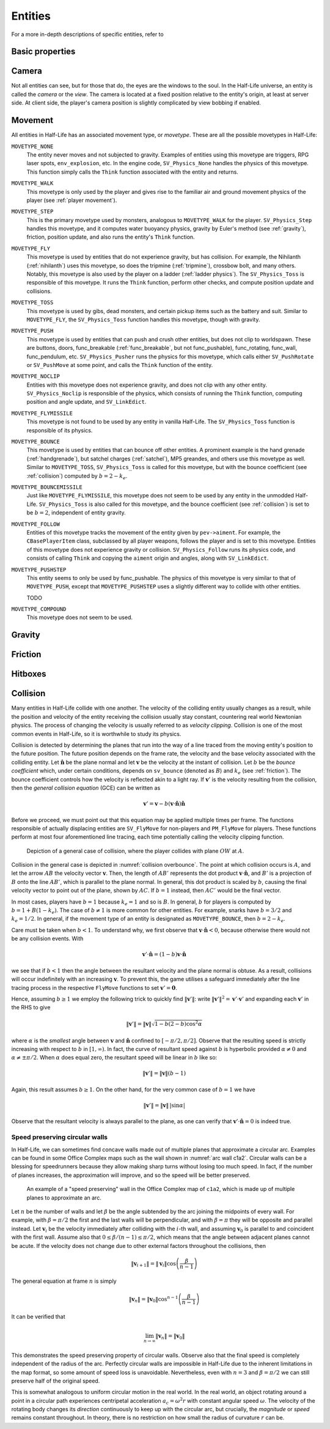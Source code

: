.. _entities:

Entities
========

.. TODO: entities get removed if moving too fast

For a more in-depth descriptions of specific entities, refer to

Basic properties
----------------

Camera
------

Not all entities can see, but for those that do, the eyes are the windows to the soul. In the Half-Life universe, an entity is called the *camera* or the *view*. The camera is located at a fixed position relative to the entity's origin, at least at server side. At client side, the player's camera position is slightly complicated by view bobbing if enabled.

.. TODO: origin, velocity, body target, etc

Movement
--------

.. TODO: how position, velocity is stepped through time

All entities in Half-Life has an associated movement type, or *movetype*. These
are all the possible movetypes in Half-Life:

``MOVETYPE_NONE``
   The entity never moves and not subjected to gravity. Examples of entities
   using this movetype are triggers, RPG laser spots, ``env_explosion``, etc. In
   the engine code, ``SV_Physics_None`` handles the physics of this movetype.
   This function simply calls the ``Think`` function associated with the entity
   and returns.

``MOVETYPE_WALK``
   This movetype is only used by the player and gives rise to the familiar air
   and ground movement physics of the player (see :ref:`player movement`).

``MOVETYPE_STEP``
   This is the primary movetype used by monsters, analogous to ``MOVETYPE_WALK``
   for the player. ``SV_Physics_Step`` handles this movetype, and it computes
   water buoyancy physics, gravity by Euler's method (see :ref:`gravity`),
   friction, position update, and also runs the entity's ``Think`` function.

``MOVETYPE_FLY``
   This movetype is used by entities that do not experience gravity, but has
   collision. For example, the Nihilanth (:ref:`nihilanth`) uses this movetype,
   so does the tripmine (:ref:`tripmine`), crossbow bolt, and many others.
   Notably, this movetype is also used by the player on a ladder (:ref:`ladder
   physics`). The ``SV_Physics_Toss`` is responsible of this movetype. It runs
   the ``Think`` function, perform other checks, and compute position update and
   collisions.

   .. TODO talk about the SV_AngularMove somewhere, also in MOVETYPE_FLY there
      is no friction, but other movetypes within SV_Physics_Toss does have it.

``MOVETYPE_TOSS``
   This movetype is used by gibs, dead monsters, and certain pickup items such
   as the battery and suit. Similar to ``MOVETYPE_FLY``, the ``SV_Physics_Toss``
   function handles this movetype, though with gravity.

``MOVETYPE_PUSH``
   This movetype is used by entities that can push and crush other entities, but
   does not clip to worldspawn. These are buttons, doors, func_breakable
   (:ref:`func_breakable`, but not func_pushable), func_rotating, func_wall,
   func_pendulum, etc. ``SV_Physics_Pusher`` runs the physics for this movetype,
   which calls either ``SV_PushRotate`` or ``SV_PushMove`` at some point, and
   calls the ``Think`` function of the entity.

``MOVETYPE_NOCLIP``
   Entities with this movetype does not experience gravity, and does not clip
   with any other entity. ``SV_Physics_Noclip`` is responsible of the physics,
   which consists of running the ``Think`` function, computing position and
   angle update, and ``SV_LinkEdict``.

``MOVETYPE_FLYMISSILE``
   This movetype is not found to be used by any entity in vanilla Half-Life. The
   ``SV_Physics_Toss`` function is responsible of its physics.

``MOVETYPE_BOUNCE``
   This movetype is used by entities that can bounce off other entities. A
   prominent example is the hand grenade (:ref:`handgrenade`), but satchel
   charges (:ref:`satchel`), MP5 greandes, and others use this movetype as well.
   Similar to ``MOVETYPE_TOSS``, ``SV_Physics_Toss`` is called for this
   movetype, but with the bounce coefficient (see :ref:`collision`) computed by
   :math:`b = 2 - k_e`.

``MOVETYPE_BOUNCEMISSILE``
   Just like ``MOVETYPE_FLYMISSILE``, this movetype does not seem to be used by
   any entity in the unmodded Half-Life. ``SV_Physics_Toss`` is also called for
   this movetype, and the bounce coefficient (see :ref:`collision`) is set to be
   :math:`b = 2`, independent of entity gravity.

``MOVETYPE_FOLLOW``
   Entities of this movetype tracks the movement of the entity given by
   ``pev->aiment``. For example, the ``CBasePlayerItem`` class, subclassed by
   all player weapons, follows the player and is set to this movetype. Entities
   of this movetype does not experience gravity or collision.
   ``SV_Physics_Follow`` runs its physics code, and consists of calling
   ``Think`` and copying the ``aiment`` origin and angles, along with
   ``SV_LinkEdict``.

``MOVETYPE_PUSHSTEP``
   This entity seems to only be used by func_pushable. The physics of this
   movetype is very similar to that of ``MOVETYPE_PUSH``, except that
   ``MOVETYPE_PUSHSTEP`` uses a slightly different way to collide with other
   entities.

   TODO

``MOVETYPE_COMPOUND``
   This movetype does not seem to be used.

.. _gravity:

Gravity
-------

.. TODO: player gravity is computed differently, with leapfrog integration

.. _friction:

Friction
--------

Hitboxes
--------

.. TODO: hitboxes briefly but refer reader to damage chapter

.. _collision:

Collision
---------

Many entities in Half-Life collide with one another.  The velocity of the
colliding entity usually changes as a result, while the position and velocity
of the entity receiving the collision usually stay constant, countering real
world Newtonian physics.  The process of changing the velocity is usually
referred to as *velocity clipping*.  Collision is one of the most common events
in Half-Life, so it is worthwhile to study its physics.

Collision is detected by determining the planes that run into the way of a line
traced from the moving entity's position to the future position.  The future
position depends on the frame rate, the velocity and the base velocity
associated with the colliding entity.  Let :math:`\mathbf{\hat{n}}` be the
plane normal and let :math:`\mathbf{v}` be the velocity at the instant of
collision.  Let :math:`b` be the *bounce coefficient* which, under certain
conditions, depends on ``sv_bounce`` (denoted as :math:`B`) and :math:`k_e`
(see :ref:`friction`).  The bounce coefficient controls how the velocity is
reflected akin to a light ray.  If :math:`\mathbf{v}'` is the velocity
resulting from the collision, then the *general collision equation* (GCE) can
be written as

.. math:: \mathbf{v}' = \mathbf{v} - b (\mathbf{v} \cdot \mathbf{\hat{n}})
          \mathbf{\hat{n}}

Before we proceed, we must point out that this equation may be applied multiple
times per frame.  The functions responsible of actually displacing entities are
``SV_FlyMove`` for non-players and ``PM_FlyMove`` for players.  These functions
perform at most four aforementioned line tracing, each time potentially calling
the velocity clipping function.

.. figure:: images/collision-overbounce.svg
   :name: collision overbounce

   Depiction of a general case of collision, where the player collides with plane :math:`\mathit{OW}` at :math:`A`.

Collision in the general case is depicted in :numref:`collision overbounce`. The point at which collision occurs is :math:`A`, and let the arrow :math:`\mathit{AB}` the velocity vector :math:`\mathbf{v}`. Then, the length of :math:`\mathit{AB'}` represents the dot product :math:`\mathbf{v} \cdot \mathbf{\hat{n}}`, and :math:`B'` is a projection of :math:`B` onto the line :math:`\mathit{AB'}`, which is parallel to the plane normal. In general, this dot product is scaled by :math:`b`, causing the final velocity vector to point out of the plane, shown by :math:`\mathit{AC}`. If :math:`b = 1` instead, then :math:`\mathit{AC'}` would be the final vector.

In most cases, players have :math:`b = 1` because :math:`k_e = 1` and so is
:math:`B`.  In general, :math:`b` for players is computed by :math:`b = 1 + B
(1 - k_e)`.  The case of :math:`b \ne 1` is more common for other entities.
For example, snarks have :math:`b = 3/2` and :math:`k_e = 1/2`.  In general, if
the movement type of an entity is designated as ``MOVETYPE_BOUNCE``, then
:math:`b = 2 - k_e`.

Care must be taken when :math:`b < 1`.  To understand why, we first observe
that :math:`\mathbf{v} \cdot \mathbf{\hat{n}} < 0`, because otherwise there
would not be any collision events.  With

.. math:: \mathbf{v}' \cdot \mathbf{\hat{n}} = (1 - b) \mathbf{v} \cdot
          \mathbf{\hat{n}}

we see that if :math:`b < 1` then the angle between the resultant velocity and
the plane normal is obtuse.  As a result, collisions will occur indefinitely
with an increasing :math:`\mathbf{v}`.  To prevent this, the game utilises a
safeguard immediately after the line tracing process in the respective
``FlyMove`` functions to set :math:`\mathbf{v}' = \mathbf{0}`.

Hence, assuming :math:`b \ge 1` we employ the following trick to quickly find
:math:`\lVert\mathbf{v}'\rVert`: write :math:`\lVert\mathbf{v}'\rVert^2 =
\mathbf{v}' \cdot \mathbf{v}'` and expanding each :math:`\mathbf{v}'` in the
RHS to give

.. math:: \lVert\mathbf{v}'\rVert = \lVert\mathbf{v}\rVert \sqrt{1 - b(2 - b)
          \cos^2 \alpha}

where :math:`\alpha` is the *smallest* angle between :math:`\mathbf{v}` and
:math:`\mathbf{\hat{n}}` confined to :math:`[-\pi/2, \pi/2]`.  Observe that the
resulting speed is strictly increasing with respect to :math:`b` in :math:`[1,
\infty)`.  In fact, the curve of resultant speed against :math:`b` is
hyperbolic provided :math:`\alpha \ne 0` and :math:`\alpha \ne \pm\pi/2`.  When
:math:`\alpha` does equal zero, the resultant speed will be linear in :math:`b`
like so:

.. math:: \lVert\mathbf{v}'\rVert = \lVert\mathbf{v}\rVert (b - 1)

Again, this result assumes :math:`b \ge 1`.  On the other hand, for the very
common case of :math:`b = 1` we have

.. math:: \lVert\mathbf{v}'\rVert = \lVert\mathbf{v}\rVert \,
          \lvert\sin\alpha\rvert

Observe that the resultant velocity is always parallel to the plane, as one can
verify that :math:`\mathbf{v}' \cdot \mathbf{\hat{n}} = 0` is indeed true.

Speed preserving circular walls
~~~~~~~~~~~~~~~~~~~~~~~~~~~~~~~

In Half-Life, we can sometimes find concave walls made out of multiple planes
that approximate a circular arc. Examples can be found in some Office Complex
maps such as the wall shown in :numref:`arc wall c1a2`. Circular walls can be a
blessing for speedrunners because they allow making sharp turns without losing
too much speed. In fact, if the number of planes increases, the approximation
will improve, and so the speed will be better preserved.

.. figure:: images/speed-preserving-c1a2.jpg
   :name: arc wall c1a2

   An example of a "speed preserving" wall in the Office Complex map of
   ``c1a2``, which is made up of multiple planes to approximate an arc.

.. figure:: images/circular-wall.svg

Let :math:`n` be the number of walls and let :math:`\beta` be the angle
subtended by the arc joining the midpoints of every wall. For example, with
:math:`\beta = \pi/2` the first and the last walls will be perpendicular, and
with :math:`\beta = \pi` they will be opposite and parallel instead. Let
:math:`\mathbf{v}_i` be the velocity immediately after colliding with the
:math:`i`-th wall, and assuming :math:`\mathbf{v}_0` is parallel to and
coincident with the first wall. Assume also that :math:`0 \le \beta / (n-1) \le
\pi/2`, which means that the angle between adjacent planes cannot be acute. If
the velocity does not change due to other external factors throughout the
collisions, then

.. math:: \lVert\mathbf{v}_{i+1}\rVert = \lVert\mathbf{v}_i\rVert \cos \left(
          \frac{\beta}{n - 1} \right)

The general equation at frame :math:`n` is simply

.. math:: \lVert\mathbf{v}_n\rVert = \lVert\mathbf{v}_0\rVert \cos^{n-1} \left(
          \frac{\beta}{n-1} \right)

It can be verified that

.. math:: \lim_{n \to \infty} \lVert\mathbf{v}_n\rVert = \lVert\mathbf{v}_0\rVert

This demonstrates the speed preserving property of circular walls. Observe also
that the final speed is completely independent of the radius of the arc.
Perfectly circular walls are impossible in Half-Life due to the inherent
limitations in the map format, so some amount of speed loss is unavoidable.
Nevertheless, even with :math:`n = 3` and :math:`\beta = \pi/2` we can still
preserve half of the original speed.

This is somewhat analogous to uniform circular motion in the real world. In the
real world, an object rotating around a point in a circular path experiences
centripetal acceleration :math:`a_c = \omega^2 r` with constant angular speed
:math:`\omega`. The velocity of the rotating body changes its *direction*
continuously to keep up with the circular arc, but crucially, the *magnitude* or
*speed* remains constant throughout. In theory, there is no restriction on how
small the radius of curvature :math:`r` can be.
